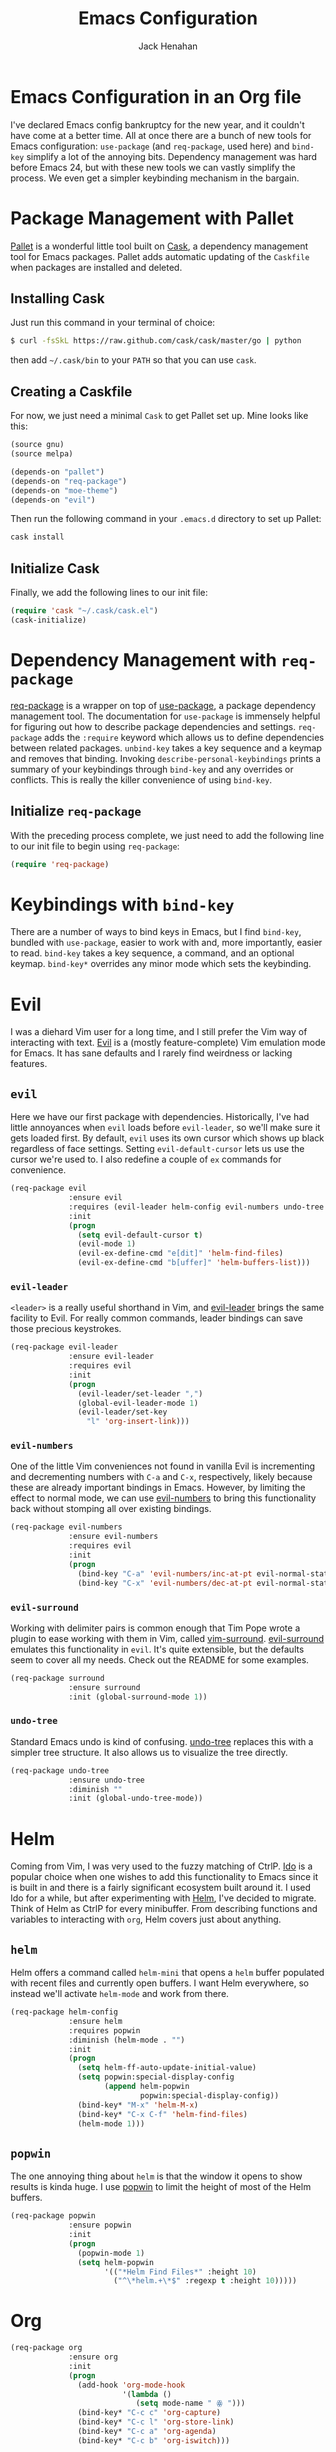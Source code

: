 #+TITLE: Emacs Configuration
#+AUTHOR: Jack Henahan
#+EMAIL: jhenahan@me.com

#+NAME: Note
#+BEGIN_SRC emacs-lisp :tangle ~/.emacs.d/init.el :exports none
  ;;; ------------------------------------------
  ;;; Do not edit this file. It was tangled from
  ;;; an org file.
  ;;; ------------------------------------------
#+END_SRC

* Emacs Configuration in an Org file
  I've declared Emacs config bankruptcy for the new year, and it couldn't have
  come at a better time. All at once there are a bunch of new tools for
  Emacs configuration: =use-package= (and =req-package=, used here) and
  =bind-key= simplify a lot of the annoying bits. Dependency management was hard
  before Emacs 24, but with these new tools we can vastly simplify the process.
  We even get a simpler keybinding mechanism in the bargain.

* Package Management with Pallet
  [[https://github.com/rdallasgray/pallet][Pallet]] is a wonderful little tool built on [[https://github.com/cask/cask][Cask]], a dependency management tool
  for Emacs packages. Pallet adds automatic updating of the =Caskfile= when
  packages are installed and deleted.

** Installing Cask
   Just run this command in your terminal of choice:

   #+NAME: Cask Installation
   #+BEGIN_SRC sh
     $ curl -fsSkL https://raw.github.com/cask/cask/master/go | python
   #+END_SRC

   then add =~/.cask/bin= to your =PATH= so that you can use =cask=.

** Creating a Caskfile
   For now, we just need a minimal =Cask= to get Pallet set up. Mine looks
   like this:

   #+NAME: Cask
   #+BEGIN_SRC emacs-lisp
     (source gnu)
     (source melpa)
     
     (depends-on "pallet")
     (depends-on "req-package")
     (depends-on "moe-theme")
     (depends-on "evil")
   #+END_SRC

   Then run the following command in your =.emacs.d= directory to set up Pallet:

   #+NAME: Cask Initialization
   #+BEGIN_SRC sh
     cask install
   #+END_SRC

** Initialize Cask
   Finally, we add the following lines to our init file:

   #+BEGIN_SRC emacs-lisp :tangle ~/.emacs.d/init.el
     (require 'cask "~/.cask/cask.el")
     (cask-initialize)
   #+END_SRC

* Dependency Management with =req-package=
  [[https://github.com/edvorg/req-package][req-package]] is a wrapper on top of [[https://github.com/jwiegley/use-package][use-package]], a package dependency
  management tool. The documentation for =use-package= is immensely helpful for
  figuring out how to describe package dependencies and settings. =req-package=
  adds the =:require= keyword which allows us to define dependencies between
  related packages. =unbind-key= takes a key sequence and a keymap and removes
  that binding. Invoking =describe-personal-keybindings= prints a summary of
  your keybindings through =bind-key= and any overrides or conflicts. This
  is really the killer convenience of using =bind-key=.

** Initialize =req-package=
   With the preceding process complete, we just need to add the following line
   to our init file to begin using =req-package=:

   #+BEGIN_SRC emacs-lisp :tangle ~/.emacs.d/init.el
     (require 'req-package)
   #+END_SRC

* Keybindings with =bind-key=
  There are a number of ways to bind keys in Emacs, but I find =bind-key=,
  bundled with =use-package=, easier to work with and, more importantly, easier
  to read. =bind-key= takes a key sequence, a command, and an optional keymap.
  =bind-key*= overrides any minor mode which sets the keybinding.

* Evil
  I was a diehard Vim user for a long time, and I still prefer the Vim way of
  interacting with text. [[https://gitorious.org/evil/pages/Home][Evil]] is a (mostly feature-complete) Vim emulation mode
  for Emacs. It has sane defaults and I rarely find weirdness or lacking
  features.

** =evil=
   Here we have our first package with dependencies. Historically, I've had
   little annoyances when =evil= loads before =evil-leader=, so we'll make sure
   it gets loaded first. By default, =evil= uses its own cursor which shows up
   black regardless of face settings. Setting =evil-default-cursor= lets us use
   the cursor we're used to. I also redefine a couple of =ex= commands for
   convenience.

   #+BEGIN_SRC emacs-lisp :tangle ~/.emacs.d/init.el
     (req-package evil
                  :ensure evil
                  :requires (evil-leader helm-config evil-numbers undo-tree surround)
                  :init
                  (progn
                    (setq evil-default-cursor t)
                    (evil-mode 1)
                    (evil-ex-define-cmd "e[dit]" 'helm-find-files)
                    (evil-ex-define-cmd "b[uffer]" 'helm-buffers-list)))
   #+END_SRC

*** =evil-leader=
    =<leader>= is a really useful shorthand in Vim, and [[https://github.com/cofi/evil-leader][evil-leader]] brings the
    same facility to Evil. For really common commands, leader bindings can save
    those precious keystrokes.

    #+BEGIN_SRC emacs-lisp :tangle ~/.emacs.d/init.el
      (req-package evil-leader
                   :ensure evil-leader
                   :requires evil
                   :init
                   (progn
                     (evil-leader/set-leader ",")
                     (global-evil-leader-mode 1)
                     (evil-leader/set-key
                       "l" 'org-insert-link)))
    #+END_SRC

*** =evil-numbers=
    One of the little Vim conveniences not found in vanilla Evil is incrementing
    and decrementing numbers with =C-a= and =C-x=, respectively, likely because
    these are already important bindings in Emacs. However, by limiting the
    effect to normal mode, we can use [[https://github.com/cofi/evil-numbers][evil-numbers]] to bring this functionality
    back without stomping all over existing bindings.

    #+BEGIN_SRC emacs-lisp :tangle ~/.emacs.d/init.el
      (req-package evil-numbers
                   :ensure evil-numbers
                   :requires evil
                   :init
                   (progn
                     (bind-key "C-a" 'evil-numbers/inc-at-pt evil-normal-state-map)
                     (bind-key "C-x" 'evil-numbers/dec-at-pt evil-normal-state-map)))
    #+END_SRC

*** =evil-surround=
    Working with delimiter pairs is common enough that Tim Pope wrote a plugin
    to ease working with them in Vim, called [[https://github.com/tpope/vim-surround][vim-surround]]. [[https://github.com/timcharper/evil-surround][evil-surround]]
    emulates this functionality in =evil=. It's quite extensible, but the
    defaults seem to cover all my needs. Check out the README for some examples.

    #+BEGIN_SRC emacs-lisp :tangle ~/.emacs.d/init.el
      (req-package surround
                   :ensure surround
                   :init (global-surround-mode 1))
    #+END_SRC

*** =undo-tree=
    Standard Emacs undo is kind of confusing. [[http://www.dr-qubit.org/emacs.php#undo-tree][undo-tree]] replaces this with a
    simpler tree structure. It also allows us to visualize the tree directly.

    #+BEGIN_SRC emacs-lisp :tangle ~/.emacs.d/init.el
      (req-package undo-tree
                   :ensure undo-tree
                   :diminish ""
                   :init (global-undo-tree-mode))    
    #+END_SRC
    
* Helm 
  Coming from Vim, I was very used to the fuzzy matching of CtrlP. [[http://www.emacswiki.org/emacs/InteractivelyDoThings][Ido]] is a
  popular choice when one wishes to add this functionality to Emacs since it is
  built in and there is a fairly significant ecosystem built around it. I used
  Ido for a while, but after experimenting with [[https://github.com/emacs-helm/helm][Helm]], I've decided to migrate.
  Think of Helm as CtrlP for every minibuffer. From describing functions and
  variables to interacting with =org=, Helm covers just about anything.

** =helm=
   Helm offers a command called =helm-mini= that opens a =helm= buffer populated
   with recent files and currently open buffers. I want Helm everywhere, so
   instead we'll activate =helm-mode= and work from there.

   #+BEGIN_SRC emacs-lisp :tangle ~/.emacs.d/init.el
     (req-package helm-config
                  :ensure helm
                  :requires popwin
                  :diminish (helm-mode . "")
                  :init
                  (progn
                    (setq helm-ff-auto-update-initial-value)
                    (setq popwin:special-display-config
                          (append helm-popwin
                                  popwin:special-display-config))
                    (bind-key* "M-x" 'helm-M-x)
                    (bind-key* "C-x C-f" 'helm-find-files)
                    (helm-mode 1)))
   #+END_SRC

** =popwin=
   The one annoying thing about =helm= is that the window it opens to show
   results is kinda huge. I use [[https://github.com/m2ym/popwin-el][popwin]] to limit the height of most of the
   Helm buffers.
   
   #+BEGIN_SRC emacs-lisp :tangle ~/.emacs.d/init.el
     (req-package popwin
                  :ensure popwin
                  :init
                  (progn
                    (popwin-mode 1)
                    (setq helm-popwin
                          '(("*Helm Find Files*" :height 10)
                            ("^\*helm.+\*$" :regexp t :height 10)))))
   #+END_SRC
* Org
  #+BEGIN_SRC emacs-lisp :tangle ~/.emacs.d/init.el
    (req-package org
                 :ensure org
                 :init
                 (progn
                   (add-hook 'org-mode-hook
                             '(lambda ()
                                (setq mode-name " ꙮ ")))
                   (bind-key* "C-c c" 'org-capture)
                   (bind-key* "C-c l" 'org-store-link)
                   (bind-key* "C-c a" 'org-agenda)
                   (bind-key* "C-c b" 'org-iswitch)))
  #+END_SRC
* UI
  I'm pretty picky about how I want my editor to look, so there's a fair bit of
  configuration that goes here.

** Theme
   I like to use a dark theme in the evening and light theme at night, and I
   the colors of [[https://github.com/kuanyui/moe-theme.el][moe-theme]]. It's bright and has good default faced for most
   modes. It also has dark and light versions, which is convenient. It has a
   built-in mechanism to change the theme by the time of day as determined by
   longitude and latitude, but I found it a bit buggy. I use [[https://github.com/hadronzoo/theme-changer][theme-changer]],
   which seems to behave better and I can be pointlessly precise in specifying
   my coordinates.

   #+BEGIN_SRC emacs-lisp :tangle ~/.emacs.d/init.el
     (req-package theme-changer
                  :ensure (moe-theme theme-changer)
                  :commands change-theme
                  :init
                  (progn
                    (setq calendar-location-name "Burlington, VT")
                    (setq calendar-latitude [44 28 north])
                    (setq calendar-longitude [73 13 west])
                    (change-theme 'moe-light 'moe-dark)))
      #+END_SRC

** Modeline
   Powerline is very popular in Vim (and with Evil users), but I much prefer
   [[https://github.com/Bruce-Connor/smart-mode-line][smart-mode-line]]. It's compatible with just about anything you can imagine,
   and it's easy to set up.

   
*** =smart-mode-line=
    #+BEGIN_SRC emacs-lisp :tangle ~/.emacs.d/init.el
      (req-package smart-mode-line
                   :requires nyan-mode
                   :ensure smart-mode-line
                   :init (sml/setup))    
    #+END_SRC

*** =nyan-mode=
    [[https://github.com/TeMPOraL/nyan-mode][nyan-mode]] is a goofy way to display one's location in a file.

    #+BEGIN_SRC emacs-lisp :tangle ~/.emacs.d/init.el
      (req-package nyan-mode
               :ensure nyan-mode
               :init
               (progn
                 (nyan-mode)
                 (setq nyan-wavy-trail t))
               :config (nyan-start-animation))    
    #+END_SRC

** Faces
   #+BEGIN_SRC emacs-lisp :tangle ~/.emacs.d/init.el
     (req-package faces
                  :config
                  (progn
                    (set-face-attribute 'default nil :family "DejaVu Sans Mono")
                    (set-face-attribute 'default nil :height 120)))   
   #+END_SRC

** Cleanup
   Who wants all that toolbars and scrollbars noise?
   
   #+BEGIN_SRC emacs-lisp :tangle ~/.emacs.d/init.el
     (req-package scroll-bar
                  :config
                  (scroll-bar-mode -1))
     
     (req-package tool-bar
                  :config
                  (tool-bar-mode -1))
     
     (req-package menu-bar
                  :config
                  (menu-bar-mode -1))   
   #+END_SRC

   I also use [[http://www.emacswiki.org/emacs/DiminishedModes][diminish]] to clean up the modeline.

   #+BEGIN_SRC emacs-lisp :tangle ~/.emacs.d/init.el
     (req-package diminish
                  :ensure diminish)
     
     (req-package server
                  :diminish (server-buffer-clients . ""))
   #+END_SRC

* IDE
  A few conveniences that I like to have in all my =prog-mode= buffers.

** Flycheck
   Flycheck has helped me write more programs than I'm totally
   comfortable admitting.
   
   #+BEGIN_SRC emacs-lisp :tangle ~/.emacs.d/init.el
     (req-package flycheck
                  :ensure flycheck
                  :diminish (global-flycheck-mode . " ✓ ")
                  :init
                  (progn
                    (add-hook 'after-init-hook 'global-flycheck-mode)))
     
     (req-package helm-flycheck
                  :ensure helm-flycheck
                  :commands helm-flycheck
                  :requires flycheck
                  :config
                  (bind-key "C-c ! h"
                            'helm-flycheck
                            flycheck-mode-map))
   #+END_SRC

** Magit
   The only git wrapper that matters.

   #+BEGIN_SRC emacs-lisp :tangle ~/.emacs.d/init.el
     (req-package magit
                  :ensure magit)
   #+END_SRC
** Line Numbers
   #+BEGIN_SRC emacs-lisp :tangle ~/.emacs.d/init.el
     (req-package linum
                  :init
                  (add-hook 'prog-mode-hook
                            '(lambda () (linum-mode 1))))   
   #+END_SRC

*** Relative Line Numbers
    I was a little spoiled by this feature in Vim, and not having it
    just doesn't sit well with me.

    #+BEGIN_SRC emacs-lisp :tangle ~/.emacs.d/init.el
      (req-package linum-relative
                   :ensure linum-relative
                   :init (setq linum-relative-current-symbol ""))
    #+END_SRC
** Delimiters
   I like my delimiters matched and visually distinct. I used [[https://bitbucket.org/kovisoft/paredit][paredit]] for a
   long time, but I'm currently experimenting with [[https://github.com/Fuco1/smartparens][smartparens]]. As for the
   visual element, I quite like [[https://github.com/jlr/rainbow-delimiters][rainbow-delimiters]].

   #+BEGIN_SRC emacs-lisp :tangle ~/.emacs.d/init.el
     (req-package smartparens-config
                  :ensure smartparens
                  :diminish (smartparens-mode . "()")
                  :init (smartparens-global-mode t))
     
     (req-package rainbow-delimiters
                  :ensure rainbow-delimiters
                  :init
                  (add-hook 'prog-mode-hook 'rainbow-delimiters-mode))
   #+END_SRC

** Colors
   I've had to work with colors in a fair bit of code, so having them displayed
   in buffer is convenient.

   #+BEGIN_SRC emacs-lisp :tangle ~/.emacs.d/init.el
     (req-package rainbow-mode
                  :ensure rainbow-mode
                  :diminish (rainbow-mode . "")
                  :init (add-hook 'prog-mode-hook 'rainbow-mode))
   #+END_SRC
   
   There's also an interesting mode for uniquely coloring identifiers in code
   so that they are easy to scan for. It's still a bit iffy, but it's fun to
   try.

   #+BEGIN_SRC emacs-lisp :tangle ~/.emacs.d/init.el
     (req-package color-identifiers-mode
                  :ensure color-identifiers-mode
                  :diminish (color-identifiers-mode . "")
                  :init
                  (progn
                    (setq color-identifiers:num-colors 50)
                    (add-hook 'emacs-lisp-mode-hook 'color-identifiers-mode)
                    (add-hook 'ruby-mode-hook 'color-identifiers-mode)))
   #+END_SRC
 
* Languages
** Haskell
   #+BEGIN_SRC emacs-lisp :tangle ~/.emacs.d/init.el
     (req-package haskell-mode
                  :ensure haskell-mode
                  :commands haskell-mode
                  :init
                    (add-to-list 'auto-mode-alist '("\\.l?hs$" . haskell-mode))
                  :config
                  (progn
                    (req-package inf-haskell)
                    (req-package hs-lint)
                    (defun my-haskell-hook ()
                      (setq mode-name " λ ")
                      (turn-on-haskell-doc)
                      (diminish 'haskell-doc-mode "")
                      (capitalized-words-mode)
                      (diminish 'capitalized-words-mode "")
                      (turn-on-eldoc-mode)
                      (diminish 'eldoc-mode "")
                      (turn-on-haskell-decl-scan)
                      (setq evil-auto-indent nil))
                    (setq haskell-font-lock-symbols 'unicode)
                    (setq haskell-literate-default 'tex)
                    (setq haskell-stylish-on-save t)
                    (setq haskell-tags-on-save t)
                    (add-hook 'haskell-mode-hook 'my-haskell-hook)))
   #+END_SRC
*** Structured Haskell Mode
    #+BEGIN_SRC emacs-lisp :tangle ~/.emacs.d/init.el
      (req-package shm
                   :requires haskell-mode
                   :commands structured-haskell-mode
                   :init (add-hook 'haskell-mode-hook
                                   'structured-haskell-mode))
    #+END_SRC

** Emacs Lisp
   #+BEGIN_SRC emacs-lisp :tangle ~/.emacs.d/init.el
     (req-package lisp-mode
                  :init
                  (add-hook 'emacs-lisp-mode-hook
                            (lambda ()
                              (setq mode-name " ξ ")))) 
   #+END_SRC

** LaTeX
   All you need is AUCTeX, end of story.

   #+BEGIN_SRC emacs-lisp :tangle ~/.emacs.d/init.el
     (req-package tex-site
                  :ensure auctex
                  :init
                  (progn
                    (setq TeX-PDF-mode t)
                    (setq LaTeX-command "latex -shell-escape")))
   #+END_SRC

* Annoyances
  Fixing a couple of gripes I have with Emacs.

** Backups and Autosave Files
   These things end up everywhere, so let's stick them all in a temporary
   directory.

   #+BEGIN_SRC emacs-lisp :tangle ~/.emacs.d/init.el
     (req-package files
                  :init
                  (progn
                    (setq backup-directory-alist
                          `((".*" . ,temporary-file-directory)))
                    (setq auto-save-file-name-transforms
                          `((".*" ,temporary-file-directory t)))))
   #+END_SRC
** Questions
   Keep it short.

   #+BEGIN_SRC emacs-lisp :tangle ~/.emacs.d/init.el
     (defalias 'yes-or-no-p 'y-or-n-p)
   #+END_SRC
* Fulfill Requirements
  At long last we need only call the following function to send =req-package= on
  its merry way.

  #+BEGIN_SRC emacs-lisp :tangle ~/.emacs.d/init.el
    (req-package-finish)
  #+END_SRC
